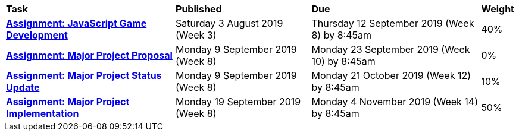 [cols="5,4,5,1"]
|===

^|*Task*
^|*Published*
^|*Due*
^|*Weight*

{set:cellbgcolor:white}
.^|*<<s2assign1/index.adoc#, Assignment: JavaScript Game Development>>*
.^|Saturday 3 August 2019 (Week 3)
.^|Thursday 12 September 2019 (Week 8) by 8:45am
^.^|40%

.^|*<<s2assign2/index.adoc#proposal, Assignment: Major Project Proposal>>*
.^|Monday 9 September 2019 (Week 8)
.^|Monday 23 September 2019 (Week 10) by 8:45am
^.^|0%

.^|*<<s2assign2/index.adoc#project-status-update, Assignment: Major Project Status Update>>*
.^|Monday 9 September 2019 (Week 8)
.^|Monday 21 October 2019 (Week 12) by 8:45am
^.^|10%

.^|*<<s2assign2/index.adoc#implementation, Assignment: Major Project Implementation>>*
.^|Monday 19 September 2019 (Week 8)
.^|Monday 4 November 2019 (Week 14) by 8:45am
^.^|50%

|===
